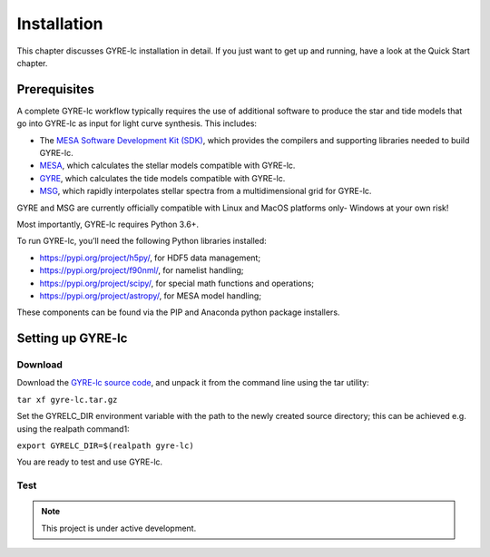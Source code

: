 .. _installation:

.. gyre-lc documentation master file, created by

===================================
Installation
===================================

This chapter discusses GYRE-lc installation in detail. If you just want to get up and running, have a look at the Quick Start chapter.

Prerequisites
-----------------------------------

A complete GYRE-lc workflow typically requires the use of additional software to produce the star and tide models that go into GYRE-lc as input for light curve synthesis. This includes:

- The `MESA Software Development Kit (SDK) <http://www.astro.wisc.edu/~townsend/static.php?ref=mesasdk>`_, which provides the compilers and supporting libraries needed to build GYRE-lc.
- `MESA <mesa.sourceforge.net>`_, which calculates the stellar models compatible with GYRE-lc.
- `GYRE <https://gyre.readthedocs.io/en/stable/>`_, which calculates the tide models compatible with GYRE-lc.
- `MSG <http://www.astro.wisc.edu/~townsend/resource/docs/msg/>`_, which rapidly interpolates stellar spectra from a multidimensional grid for GYRE-lc.

GYRE and MSG are currently officially compatible with Linux and MacOS platforms only- Windows at your own risk!

Most importantly, GYRE-lc requires Python 3.6+. 

To run GYRE-lc, you’ll need the following Python libraries installed:

- `<https://pypi.org/project/h5py/>`_, for HDF5 data management;
- `<https://pypi.org/project/f90nml/>`_, for namelist handling;
- `<https://pypi.org/project/scipy/>`_, for special math functions and operations;
- `<https://pypi.org/project/astropy/>`_, for MESA model handling; 

These components can be found via the PIP and Anaconda python package installers.


Setting up GYRE-lc
------------------------------------

Download
~~~~~~~~~~~~~~~~~~~~~~~~~~~~~~~~~~~~

Download the `GYRE-lc source code <https://github.com/aaronesque/gyre-lc>`_, and unpack it from the command line using the tar utility:

``tar xf gyre-lc.tar.gz``

Set the GYRELC_DIR environment variable with the path to the newly created source directory; this can be achieved e.g. using the realpath command1:

``export GYRELC_DIR=$(realpath gyre-lc)``

You are ready to test and use GYRE-lc.

Test
~~~~~~~~~~~~~~~~~~~~~~~~~~~~~~~~~~~~
.. To check that GYRE-lc functions as expected, you can run the calculation test suite via the command
.. ``python $GYRELC_DIR/test.py``
.. The initial output from the tests should look something like this:
.. If things go awry, consult the troubleshooting chapter.

.. note:: This project is under active development.




